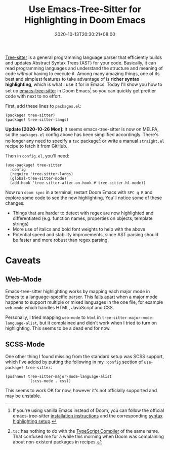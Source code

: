 #+TITLE: Use Emacs-Tree-Sitter for Highlighting in Doom Emacs
#+SLUG: use-emacs-tree-sitter-doom-emacs
#+DATE: 2020-10-13T20:30:21+08:00
#+TAGS[]: Doom~Emacs Emacs Programming Power-user

[[https://tree-sitter.github.io/tree-sitter/][Tree-sitter]] is a general programming language parser that efficiently builds and updates Abstract Syntax Trees (AST) for your code. Basically, it can read programming languages and understand the structure and meaning of code /without/ having to execute it. Among many amazing things, one of its best and simplest features to take advantage of is *richer syntax highlighting*, which is what I use it for in Emacs. Today I'll show you how to set up [[https://github.com/ubolonton/emacs-tree-sitter/][emacs-tree-sitter]] in Doom Emacs[fn:1] so you can quickly get prettier code with next to no effort.

# more

First, add these lines to =packages.el=:

#+BEGIN_SRC elisp
(package! tree-sitter)
(package! tree-sitter-langs)
#+END_SRC

*Update [2020-10-26 Mon]*: It seems emacs-tree-sitter is now on MELPA, so the =packages.el= config above has been simplified accordingly. There's no longer any need to specify a =tsc= package[fn:2] or write a manual =straight.el= recipe to fetch it from GitHub.

Then in =config.el=, you'll need:

#+BEGIN_SRC elisp
(use-package! tree-sitter
  :config
  (require 'tree-sitter-langs)
  (global-tree-sitter-mode)
  (add-hook 'tree-sitter-after-on-hook #'tree-sitter-hl-mode))
#+END_SRC

Now run =doom sync= in a terminal, restart Doom Emacs with =SPC q R= and explore some code to see the new highlighting. You'll notice some of these changes:

#+BEGIN_COMFY
- Things that are harder to detect with regex are now highlighted and differentiated (e.g. function names, properties on objects, template strings)
- More use of italics and bold font weights to help with the above
- Potential speed and stability improvements, since AST parsing should be faster and more robust than regex parsing.
#+END_COMFY

[fn:1] If you're using vanilla Emacs instead of Doom, you can follow the official emacs-tree-sitter [[https://ubolonton.github.io/emacs-tree-sitter/installation/][installation instructions]] and the corresponding [[https://ubolonton.github.io/emacs-tree-sitter/syntax-highlighting/][syntax highlighting setup]].

[fn:2] =tsc= has nothing to do with the [[https://www.typescriptlang.org/docs/handbook/compiler-options.html][TypeScript Compiler]] of the same name. That confused me for a while this morning when Doom was complaining about non-existent packages in recipes.

* Caveats

** Web-Mode

Emacs-tree-sitter highlighting works by mapping each major mode in Emacs to a language-specific parser. This [[https://github.com/ubolonton/emacs-tree-sitter/issues/33][falls apart]] when a major mode happens to support multiple or mixed languages in the one file, for example =web-mode= which handles HTML, JavaScript and CSS.

Personally, I tried mapping =web-mode= to =html= in ~tree-sitter-major-mode-language-alist~, but it complained and didn't work when I tried to turn on highlighting. This seems to be a dead end for now.

** SCSS-Mode

One other thing I found missing from the standard setup was SCSS support, which I've added by putting the following in my =:config= section of =use-package! tree-sitter=:

#+BEGIN_SRC elisp
(pushnew! tree-sitter-major-mode-language-alist
          '(scss-mode . css))
#+END_SRC

This seems to work OK for now, however it's not officially supported and may be unstable.
